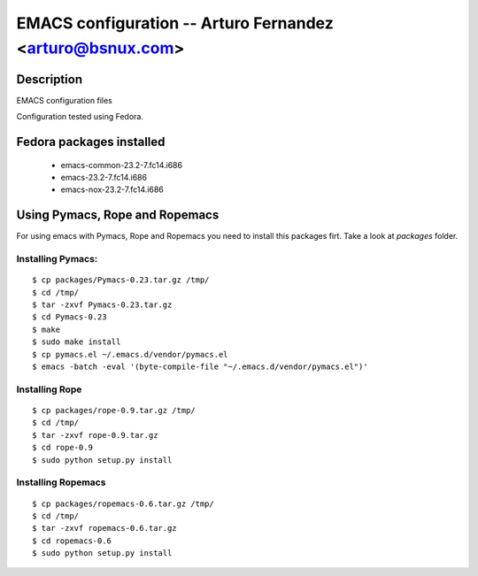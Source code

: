 EMACS configuration --  Arturo Fernandez <arturo@bsnux.com>
===========================================================

Description
-----------

EMACS configuration files

Configuration tested using Fedora.

Fedora packages installed
-------------------------

	- emacs-common-23.2-7.fc14.i686
	- emacs-23.2-7.fc14.i686
	- emacs-nox-23.2-7.fc14.i686
 
Using Pymacs, Rope and Ropemacs
-------------------------------

For using emacs with Pymacs, Rope and Ropemacs you need to 
install this packages firt. Take a look at *packages* folder.

Installing Pymacs:
******************

::

  $ cp packages/Pymacs-0.23.tar.gz /tmp/
  $ cd /tmp/
  $ tar -zxvf Pymacs-0.23.tar.gz
  $ cd Pymacs-0.23
  $ make
  $ sudo make install
  $ cp pymacs.el ~/.emacs.d/vendor/pymacs.el
  $ emacs -batch -eval '(byte-compile-file "~/.emacs.d/vendor/pymacs.el")'

Installing Rope
***************

::

  $ cp packages/rope-0.9.tar.gz /tmp/
  $ cd /tmp/
  $ tar -zxvf rope-0.9.tar.gz
  $ cd rope-0.9
  $ sudo python setup.py install

Installing Ropemacs
*******************

::

  $ cp packages/ropemacs-0.6.tar.gz /tmp/
  $ cd /tmp/
  $ tar -zxvf ropemacs-0.6.tar.gz
  $ cd ropemacs-0.6
  $ sudo python setup.py install
